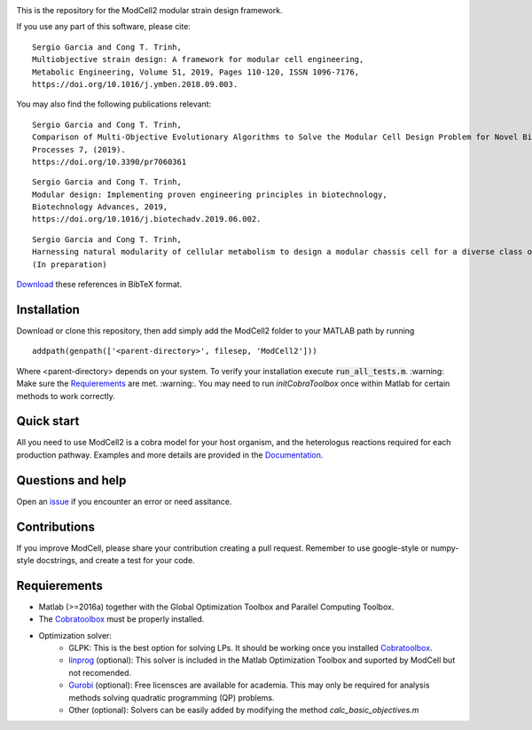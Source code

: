 .. image:: modcell-logo.png
    :scale: 100 %
    :align: center
    :alt: (ModCell logo)

This is the repository for the ModCell2 modular strain design framework.

If you use any part of this software, please cite:

::

        Sergio Garcia and Cong T. Trinh,
        Multiobjective strain design: A framework for modular cell engineering,
        Metabolic Engineering, Volume 51, 2019, Pages 110-120, ISSN 1096-7176,
        https://doi.org/10.1016/j.ymben.2018.09.003.

You may also find the following publications relevant:

::

        Sergio Garcia and Cong T. Trinh,
        Comparison of Multi-Objective Evolutionary Algorithms to Solve the Modular Cell Design Problem for Novel Biocatalysis,
        Processes 7, (2019).
        https://doi.org/10.3390/pr7060361

::

        Sergio Garcia and Cong T. Trinh,
        Modular design: Implementing proven engineering principles in biotechnology,
        Biotechnology Advances, 2019,
        https://doi.org/10.1016/j.biotechadv.2019.06.002.

::

        Sergio Garcia and Cong T. Trinh,
        Harnessing natural modularity of cellular metabolism to design a modular chassis cell for a diverse class of products by using goal attainment optimization,
        (In preparation)

Download_ these references in BibTeX format.

.. _Download: https://raw.githubusercontent.com/TrinhLab/ModCell2/master/garcia.bib


Installation
------------
Download or clone this repository, then add simply add the ModCell2 folder to your MATLAB path by running
::

   addpath(genpath(['<parent-directory>', filesep, 'ModCell2']))

Where <parent-directory> depends on your system. To verify your installation execute :code:`run_all_tests.m`. :warning: Make sure the Requierements_ are met. :warning:. You may need to run `initCobraToolbox` once within Matlab for certain methods to work correctly.

Quick start
------------

All you need to use ModCell2 is a cobra model for your host organism, and the heterologus reactions required for each production pathway.
Examples and more details are provided in the Documentation_.

.. _Documentation: https://modcell2.readthedocs.io


Questions and help
------------------

Open an issue_ if you encounter an error or need assitance.

.. _issue: https://github.com/TrinhLab/modcell2/issues/new

Contributions
-------------

If you improve ModCell, please share your contribution creating a pull request. Remember to use google-style or numpy-style docstrings, and create a test for your code.


Requierements
-------------

- Matlab (>=2016a) together with the Global Optimization Toolbox and Parallel Computing Toolbox.

- The Cobratoolbox_ must be properly installed.

- Optimization solver:
    - GLPK: This is the best option for solving LPs. It should be working once you installed Cobratoolbox_.
    - linprog_ (optional): This solver is included in the Matlab Optimization Toolbox and suported by ModCell but not recomended.
    - Gurobi_ (optional): Free licensces are available for academia. This may only be required for analysis methods solving quadratic programming (QP) problems.
    - Other (optional): Solvers can be easily added by modifying the method *calc_basic_objectives.m*

.. _Cobratoolbox: https://github.com/opencobra/cobratoolbox
.. _linprog: https://www.mathworks.com/help/optim/ug/linprog.html
.. _Gurobi: http://www.gurobi.com/index


